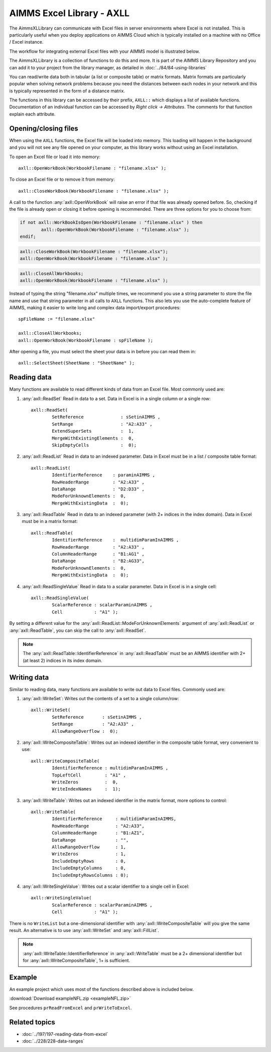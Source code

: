 
.. IMAGES

.. |axll-workflow| image:: images/axll-workflow.png

.. CONTENT

AIMMS Excel Library - AXLL
==============================

.. meta::
   :description: How to import and export spreadsheet data using the AIMMS Excel Library.
   :keywords: excel, spreadsheet, axll


.. Overview

The AimmsXLLibrary can communicate with Excel files in server environments where Excel is not installed. This is particularly useful when you deploy applications on AIMMS Cloud which is typically installed on a machine with no Office / Excel instance. 

The workflow for integrating external Excel files with your AIMMS model is illustrated below. 

|axll-workflow|

The AimmsXLLibrary is a collection of functions to do this and more. It is part of the AIMMS Library Repository and you can add it to your project from the library manager, as detailed in :doc:`../84/84-using-libraries`

You can read/write data both in tabular (a list or composite table) or matrix formats. Matrix formats are particularly popular when solving network problems because you need the distances between each nodes in your network and this is typically represented in the form of a distance matrix. 

The functions in this library can be accessed by their prefix, ``AXLL::`` which displays a list of available functions. Documentation of an individual function can be accessed by `Right click -> Attributes`. The comments for that function explain each attribute. 

.. image:: images/axll-docs.png
    :align: center

Opening/closing files
------------------------

When using the ``AXLL`` functions, the Excel file will be loaded into memory. This loading will happen in the background and you will not see any file opened on your computer, as this library works without using an Excel installation. 

To open an Excel file or load it into memory::

    axll::OpenWorkBook(WorkbookFilename : "filename.xlsx" );

To close an Excel file or to remove it from memory::

    axll::CloseWorkBook(WorkbookFilename : "filename.xlsx" );

A call to the function :any:`axll::OpenWorkBook` will raise an error if that file was already opened before. So, checking if the file is already open or closing it before opening is recommended. There are three options for you to choose from:

.. code-block:: aimms
    
    if not axll::WorkBookIsOpen(WorkbookFilename : "filename.xlsx" ) then
	    axll::OpenWorkBook(WorkbookFilename : "filename.xlsx" );
    endif;

.. code-block:: aimms

    axll::CloseWorkBook(WorkbookFilename : "filename.xlsx");
    axll::OpenWorkBook(WorkbookFilename : "filename.xlsx" );

.. code-block:: aimms

    axll::CloseAllWorkbooks;
    axll::OpenWorkBook(WorkbookFilename : "filename.xlsx" );

Instead of typing the string "filename.xlsx" multiple times, we recommend you use a string parameter to store the file name and use that string parameter in all calls to ``AXLL`` functions. This also lets you use the auto-complete feature of AIMMS, making it easier to write long and complex data import/export procedures::

    spFileName := "filename.xlsx"

    axll::CloseAllWorkbooks;
    axll::OpenWorkBook(WorkbookFilename : spFileName );

After opening a file, you must select the sheet your data is in before you can read them in::

    axll::SelectSheet(SheetName : "SheetName" );

Reading data
-----------------

Many functions are available to read different kinds of data from an Excel file. Most commonly used are:

#. :any:`axll::ReadSet` Read in data to a set. Data in Excel is in a single column or a single row::
    
    axll::ReadSet(
            SetReference              : sSetinAIMMS , 
            SetRange                  : "A2:A33" , 
            ExtendSuperSets           :  1, 
            MergeWithExistingElements :  0, 
            SkipEmptyCells            :  0);
#. :any:`axll::ReadList` Read in data to an indexed parameter. Data in Excel must be in a list / composite table format::

    axll::ReadList(
            IdentifierReference    : paraminAIMMS , 
            RowHeaderRange         : "A2:A33" , 
            DataRange              : "D2:D33" , 
            ModeForUnknownElements :  0, 
            MergeWithExistingData  :  0);

#. :any:`axll::ReadTable` Read in data to an indexed parameter (with 2+ indices in the index domain). Data in Excel must be in a matrix format::

    axll::ReadTable(
	    IdentifierReference    :  multidimParamInAIMMS , 
	    RowHeaderRange         : "A2:A33" , 
	    ColumnHeaderRange      : "B1:AG1" , 
	    DataRange              : "B2:AG33", 
	    ModeForUnknownElements :  0, 
	    MergeWithExistingData  :  0);

#. :any:`axll::ReadSingleValue` Read in data to a scalar parameter. Data in Excel is in a single cell::

    axll::ReadSingleValue(
	    ScalarReference : scalarParaminAIMMS , 
	    Cell            : "A1" );

By setting a different value for the :any:`axll::ReadList::ModeForUnknownElements` argument of :any:`axll::ReadList` or :any:`axll::ReadTable`, you can skip the call to :any:`axll::ReadSet`. 

.. note::

    The :any:`axll::ReadTable::IdentifierReference` in :any:`axll::ReadTable` must be an AIMMS identifier with 2+ (at least 2) indices in its index domain.


Writing data
-----------------------

Similar to reading data, many functions are available to write out data to Excel files. Commonly used are:

#. :any:`axll::WriteSet`: Writes out the contents of a set to a single column/row::

    axll::WriteSet(
	    SetReference       : sSetinAIMMS , 
	    SetRange           : "A2:A33" , 
	    AllowRangeOverflow :  0);

#. :any:`axll::WriteCompositeTable`: Writes out an indexed identifier in the composite table format, very convenient to use::

    axll::WriteCompositeTable(
	    IdentifierReference : multidimParamInAIMMS , 
	    TopLeftCell         : "A1" , 
	    WriteZeros          :  0, 
	    WriteIndexNames     :  1);

#. :any:`axll::WriteTable`: Writes out an indexed identifier in the matrix format, more options to control::

    axll::WriteTable(
            IdentifierReference     : multidimParamInAIMMS,
            RowHeaderRange          : "A2:A33",
            ColumnHeaderRange       : "B1:AZ1",
            DataRange               : "",
            AllowRangeOverflow      : 1,
            WriteZeros              : 1,
            IncludeEmptyRows        : 0,
            IncludeEmptyColumns     : 0,
            IncludeEmptyRowsColumns : 0);

#. :any:`axll::WriteSingleValue`: Writes out a scalar identifier to a single cell in Excel::

    axll::WriteSingleValue(
	    ScalarReference : scalarParaminAIMMS , 
	    Cell            : "A1" );

There is no ``WriteList`` but a one-dimensional identifier with :any:`axll::WriteCompositeTable` will you give the same result. An alternative is to use :any:`axll::WriteSet` and :any:`axll::FillList`. 

.. note:: 

    :any:`axll::WriteTable::IdentifierReference` in :any:`axll::WriteTable` must be a 2+ dimensional identifier but for :any:`axll::WriteCompositeTable`, 1+ is sufficient. 

Example 
-------------

An example project which uses most of the functions described above is included below. 

:download:`Download exampleNFL.zip <exampleNFL.zip>`

See procedures ``prReadFromExcel`` and ``prWriteToExcel``.

Related topics
----------------

* :doc:`../197/197-reading-data-from-excel`
* :doc:`../228/228-data-ranges`



